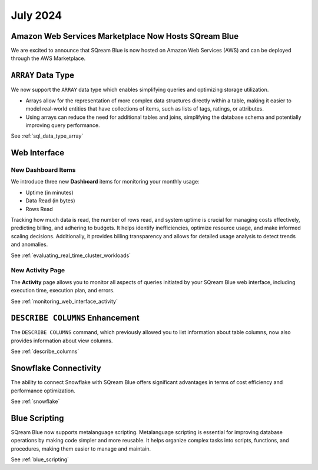 .. _july_2024:

*********
July 2024
*********

Amazon Web Services Marketplace Now Hosts SQream Blue
=====================================================

We are excited to announce that SQream Blue is now hosted on Amazon Web Services (AWS) and can be deployed through the AWS Marketplace.


``ARRAY`` Data Type
===================

We now support the ``ARRAY`` data type which enables simplifying queries and optimizing storage utilization. 

* Arrays allow for the representation of more complex data structures directly within a table, making it easier to model real-world entities that have collections of items, such as lists of tags, ratings, or attributes.

* Using arrays can reduce the need for additional tables and joins, simplifying the database schema and potentially improving query performance.

See :ref:`sql_data_type_array`

Web Interface
=============

New Dashboard Items
-------------------

We introduce three new **Dashboard** items for monitoring your monthly usage:

* Uptime (in minutes)
* Data Read (in bytes)
* Rows Read

Tracking how much data is read, the number of rows read, and system uptime is crucial for managing costs effectively, predicting billing, and adhering to budgets. It helps identify inefficiencies, optimize resource usage, and make informed scaling decisions. Additionally, it provides billing transparency and allows for detailed usage analysis to detect trends and anomalies. 

See :ref:`evaluating_real_time_cluster_workloads`

New Activity Page
-----------------

The **Activity** page allows you to monitor all aspects of queries initiated by your SQream Blue web interface, including execution time, execution plan, and errors.

See :ref:`monitoring_web_interface_activity` 

``DESCRIBE COLUMNS`` Enhancement
================================

The ``DESCRIBE COLUMNS`` command, which previously allowed you to list information about table columns, now also provides information about view columns.
   
See :ref:`describe_columns`

Snowflake Connectivity
======================

The ability to connect Snowflake with SQream Blue offers significant advantages in terms of cost efficiency and performance optimization.

See :ref:`snowflake`

Blue Scripting
==============

SQream Blue now supports metalanguage scripting. Metalanguage scripting is essential for improving database operations by making code simpler and more reusable. It helps organize complex tasks into scripts, functions, and procedures, making them easier to manage and maintain.

See :ref:`blue_scripting`











